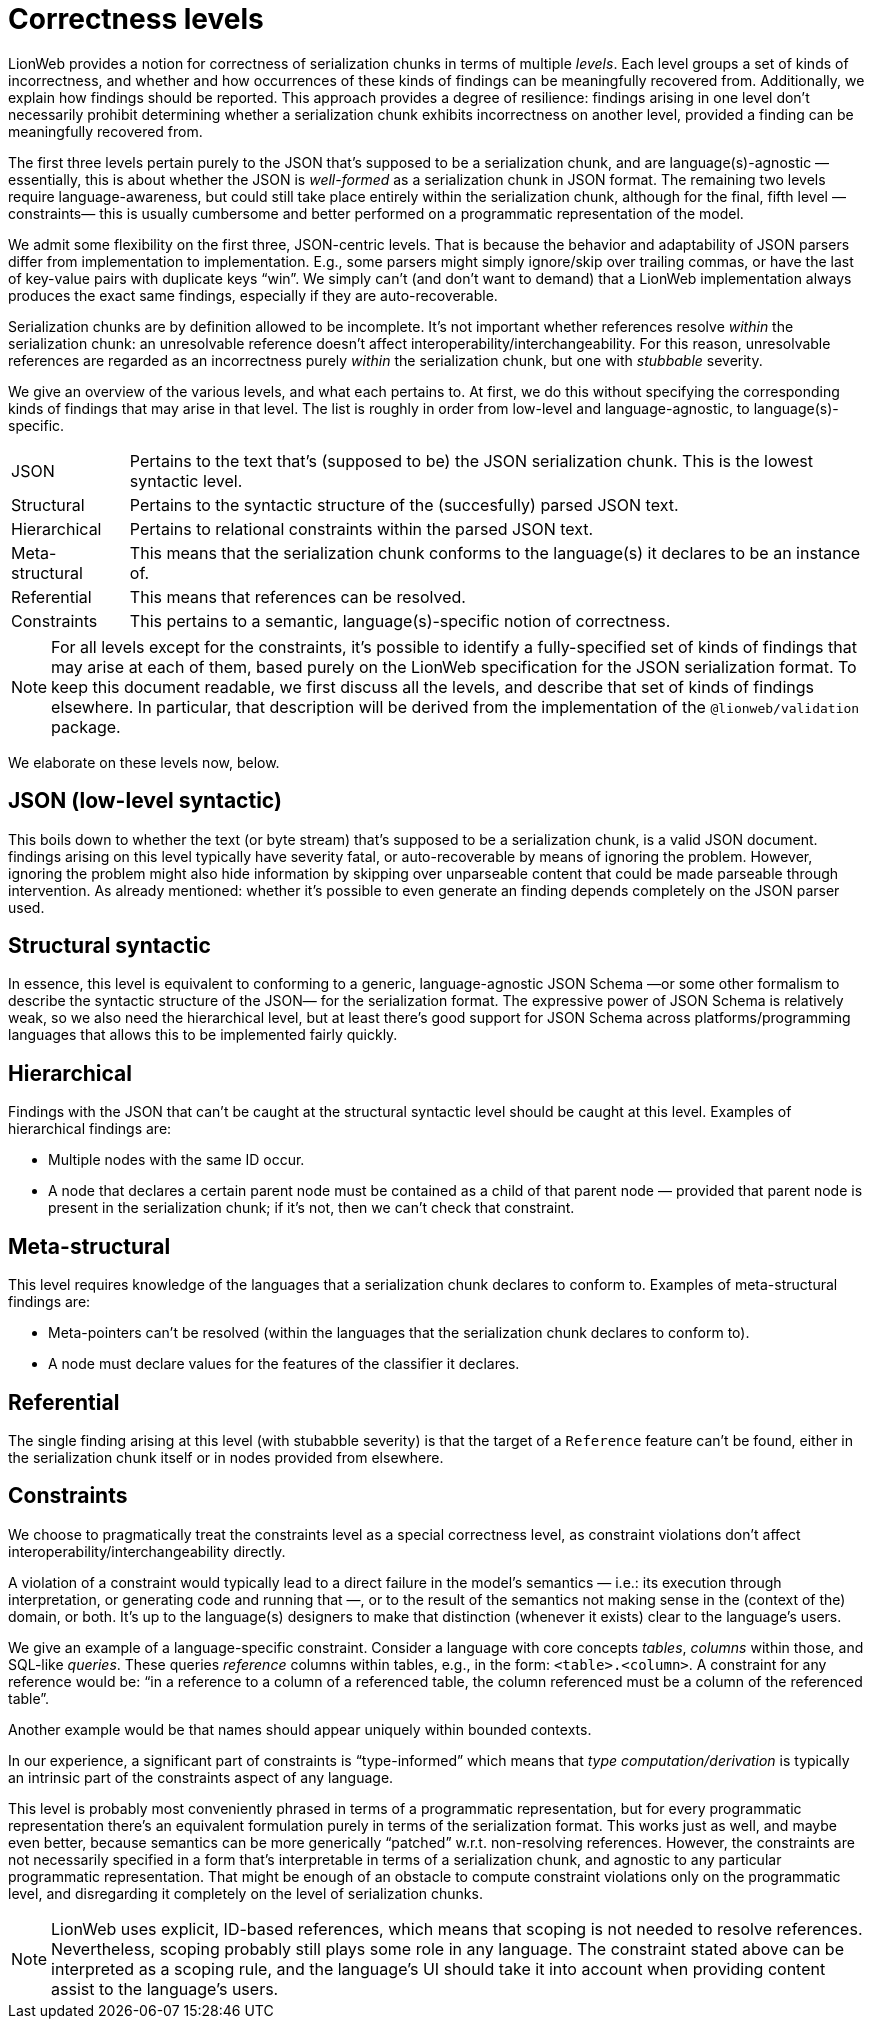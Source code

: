 = Correctness levels

LionWeb provides a notion for correctness of serialization chunks in terms of multiple _levels_.
Each level groups a set of kinds of incorrectness, and whether and how occurrences of these kinds of findings can be meaningfully recovered from.
Additionally, we explain how findings should be reported.
This approach provides a degree of resilience: findings arising in one level don't necessarily prohibit determining whether a serialization chunk exhibits incorrectness on another level, provided a finding can be meaningfully recovered from.

The first three levels pertain purely to the JSON that's supposed to be a serialization chunk, and are language(s)-agnostic — essentially, this is about whether the JSON is _well-formed_ as a serialization chunk in JSON format.
The remaining two levels require language-awareness, but could still take place entirely within the serialization chunk, although for the final, fifth level —constraints— this is usually cumbersome and better performed on a programmatic representation of the model.

We admit some flexibility on the first three, JSON-centric levels.
That is because the behavior and adaptability of JSON parsers differ from implementation to implementation.
E.g., some parsers might simply ignore/skip over trailing commas, or have the last of key-value pairs with duplicate keys "`win`".
We simply can't (and don't want to demand) that a LionWeb implementation always produces the exact same findings, especially if they are auto-recoverable.

Serialization chunks are by definition allowed to be incomplete.
It's not important whether references resolve _within_ the serialization chunk: an unresolvable reference doesn't affect interoperability/interchangeability.
For this reason, unresolvable references are regarded as an incorrectness purely _within_ the serialization chunk, but one with _stubbable_ severity.

We give an overview of the various levels, and what each pertains to.
At first, we do this without specifying the corresponding kinds of findings that may arise in that level.
The list is roughly in order from low-level and language-agnostic, to language(s)-specific.

[horizontal]

JSON::
Pertains to the text that's (supposed to be) the JSON serialization chunk.
This is the lowest syntactic level.

Structural::
Pertains to the syntactic structure of the (succesfully) parsed JSON text.

Hierarchical::
Pertains to relational constraints within the parsed JSON text.

Meta-structural::
This means that the serialization chunk conforms to the language(s) it declares to be an instance of.

Referential::
This means that references can be resolved.

Constraints::
This pertains to a semantic, language(s)-specific notion of correctness.

[NOTE]
====
For all levels except for the constraints, it's possible to identify a fully-specified set of kinds of findings that may arise at each of them, based purely on the LionWeb specification for the JSON serialization format.
To keep this document readable, we first discuss all the levels, and describe that set of kinds of findings elsewhere.
In particular, that description will be derived from the implementation of the `@lionweb/validation` package.
====

We elaborate on these levels now, below.

== JSON (low-level syntactic)

This boils down to whether the text (or byte stream) that's supposed to be a serialization chunk, is a valid JSON document.
findings arising on this level typically have severity fatal, or auto-recoverable by means of ignoring the problem.
However, ignoring the problem might also hide information by skipping over unparseable content that could be made parseable through intervention.
As already mentioned: whether it's possible to even generate an finding depends completely on the JSON parser used.

== Structural syntactic

In essence, this level is equivalent to conforming to a generic, language-agnostic JSON Schema —or some other formalism to describe the syntactic structure of the JSON— for the serialization format.
The expressive power of JSON Schema is relatively weak, so we also need the hierarchical level, but at least there's good support for JSON Schema across platforms/programming languages that allows this to be implemented fairly quickly.

== Hierarchical

Findings with the JSON that can't be caught at the structural syntactic level should be caught at this level.
Examples of hierarchical findings are:

* Multiple nodes with the same ID occur.
* A node that declares a certain parent node must be contained as a child of that parent node — provided that parent node is present in the serialization chunk; if it's not, then we can't check that constraint.

== Meta-structural

This level requires knowledge of the languages that a serialization chunk declares to conform to.
Examples of meta-structural findings are:

* Meta-pointers can't be resolved (within the languages that the serialization chunk declares to conform to).
* A node must declare values for the features of the classifier it declares.

== Referential

The single finding arising at this level (with stubabble severity) is that the target of a `Reference` feature can't be found, either in the serialization chunk itself or in nodes provided from elsewhere.

== Constraints

We choose to pragmatically treat the constraints level as a special correctness level, as constraint violations don't affect interoperability/interchangeability directly.

A violation of a constraint would typically lead to a direct failure in the model's semantics — i.e.: its execution through interpretation, or generating code and running that —, or to the result of the semantics not making sense in the (context of the) domain, or both.
It's up to the language(s) designers to make that distinction (whenever it exists) clear to the language's users.

We give an example of a language-specific constraint.
Consider a language with core concepts _tables_, _columns_ within those, and SQL-like _queries_.
These queries _reference_ columns within tables, e.g., in the form: `<table>.<column>`.
A constraint for any reference would be: "`in a reference to a column of a referenced table, the column referenced must be a column of the referenced table`".

Another example would be that names should appear uniquely within bounded contexts.

In our experience, a significant part of constraints is "`type-informed`" which means that _type computation/derivation_ is typically an intrinsic part of the constraints aspect of any language.

This level is probably most conveniently phrased in terms of a programmatic representation, but for every programmatic representation there's an equivalent formulation purely in terms of the serialization format.
This works just as well, and maybe even better, because semantics can be more generically "`patched`" w.r.t. non-resolving references.
However, the constraints are not necessarily specified in a form that's interpretable in terms of a serialization chunk, and agnostic to any particular programmatic representation.
That might be enough of an obstacle to compute constraint violations only on the programmatic level, and disregarding it completely on the level of serialization chunks.

[NOTE]
====
LionWeb uses explicit, ID-based references, which means that scoping is not needed to resolve references.
Nevertheless, scoping probably still plays some role in any language.
The constraint stated above can be interpreted as a scoping rule, and the language's UI should take it into account when providing content assist to the language's users.
====

